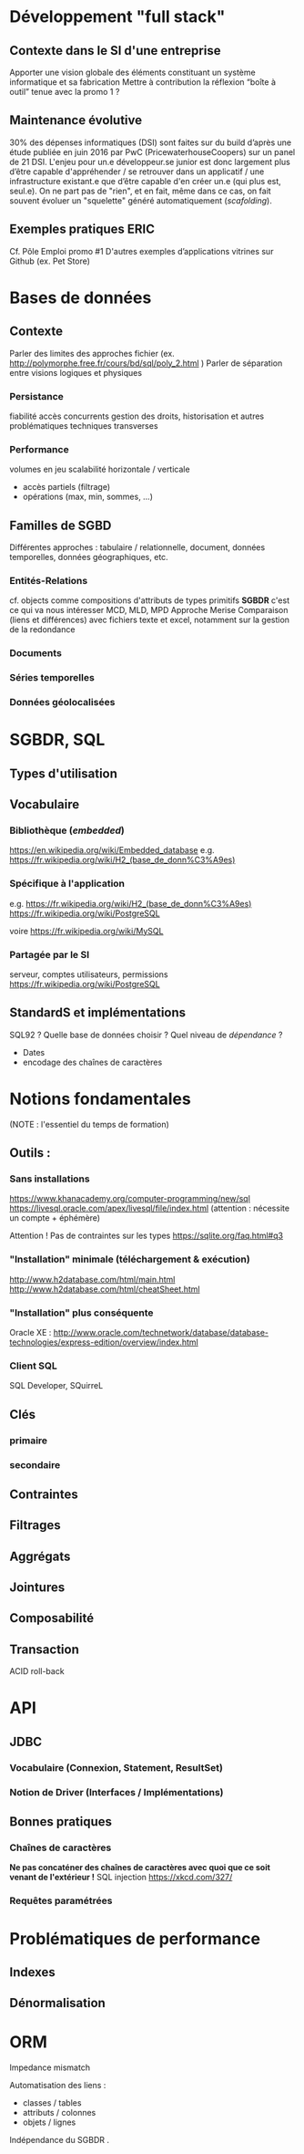 
* Développement "full stack"
SCHEDULED: <2017-06-26 Mon 09:00>

** Contexte dans le SI d'une entreprise
Apporter une vision globale des éléments constituant un système informatique et sa fabrication
Mettre à contribution la réflexion “boîte à outil” tenue avec la promo 1 ?

** Maintenance évolutive
30% des dépenses informatiques (DSI) sont faites sur du build d’après une étude publiée en juin 2016 par PwC (PricewaterhouseCoopers) sur un panel de 21 DSI.
L'enjeu pour un.e développeur.se junior est donc largement plus d’être capable d'appréhender / se retrouver dans un applicatif / une infrastructure existant.e que d’être capable d'en créer un.e (qui plus est, seul.e).
On ne part pas de "rien", et en fait, même dans ce cas, on fait souvent évoluer un "squelette" généré automatiquement (/scafolding/).

** Exemples pratiques :ERIC:
SCHEDULED: <2017-06-26 Mon 14:00>

Cf. Pôle Emploi promo #1
D'autres exemples d’applications vitrines sur Github (ex. Pet Store)

* Bases de données
SCHEDULED: <2017-06-27 Tue 09:00>
** Contexte
Parler des limites des approches fichier (ex. http://polymorphe.free.fr/cours/bd/sql/poly_2.html )
Parler de séparation entre visions logiques et physiques

*** Persistance
fiabilité
accès concurrents
gestion des droits, historisation et autres problématiques techniques transverses

*** Performance
volumes en jeu
scalabilité horizontale / verticale

- accès partiels (filtrage)
- opérations (max, min, sommes, …)

** Familles de SGBD
Différentes approches : tabulaire / relationnelle, document, données temporelles, données géographiques, etc.

*** Entités-Relations
cf. objects comme compositions d'attributs de types primitifs
*SGBDR* c'est ce qui va nous intéresser
MCD, MLD, MPD
Approche Merise
Comparaison (liens et différences) avec fichiers texte et excel, notamment sur la gestion de la redondance

*** Documents
*** Séries temporelles
*** Données géolocalisées

* SGBDR, SQL
** Types d'utilisation
** Vocabulaire
*** Bibliothèque (/embedded/)
   https://en.wikipedia.org/wiki/Embedded_database
e.g. https://fr.wikipedia.org/wiki/H2_(base_de_donn%C3%A9es) 
*** Spécifique à l'application
e.g. https://fr.wikipedia.org/wiki/H2_(base_de_donn%C3%A9es) 
https://fr.wikipedia.org/wiki/PostgreSQL

voire
https://fr.wikipedia.org/wiki/MySQL

*** Partagée par le SI
serveur, comptes utilisateurs, permissions
https://fr.wikipedia.org/wiki/PostgreSQL



** StandardS et implémentations
SQL92 ? 
 Quelle base de données choisir ? Quel niveau de /dépendance/ ?
- Dates
- encodage des chaînes de caractères

* Notions fondamentales

(NOTE : l'essentiel du temps de formation)
** Outils :
*** Sans installations
https://www.khanacademy.org/computer-programming/new/sql
https://livesql.oracle.com/apex/livesql/file/index.html (attention : nécessite un compte + éphémère)

    Attention ! Pas de contraintes sur les types   https://sqlite.org/faq.html#q3
*** "Installation" minimale (téléchargement & exécution)
http://www.h2database.com/html/main.html
http://www.h2database.com/html/cheatSheet.html

*** "Installation" plus conséquente
Oracle XE : http://www.oracle.com/technetwork/database/database-technologies/express-edition/overview/index.html

*** Client SQL
SQL Developer, SQuirreL

** Clés
*** primaire
*** secondaire
** Contraintes
** Filtrages
** Aggrégats
** Jointures
** Composabilité
** Transaction
  ACID
  roll-back
* API
** JDBC
*** Vocabulaire (Connexion, Statement, ResultSet)
*** Notion de Driver (Interfaces / Implémentations)
** Bonnes pratiques
*** Chaînes de caractères
*Ne pas concaténer des chaînes de caractères avec quoi que ce soit venant de l'extérieur !*
SQL injection 
https://xkcd.com/327/
*** Requêtes paramétrées

* Problématiques de performance

** Indexes

** Dénormalisation


* ORM
Impedance mismatch

Automatisation des liens :
- classes / tables 
- attributs / colonnes
- objets / lignes

Indépendance du SGBDR .



